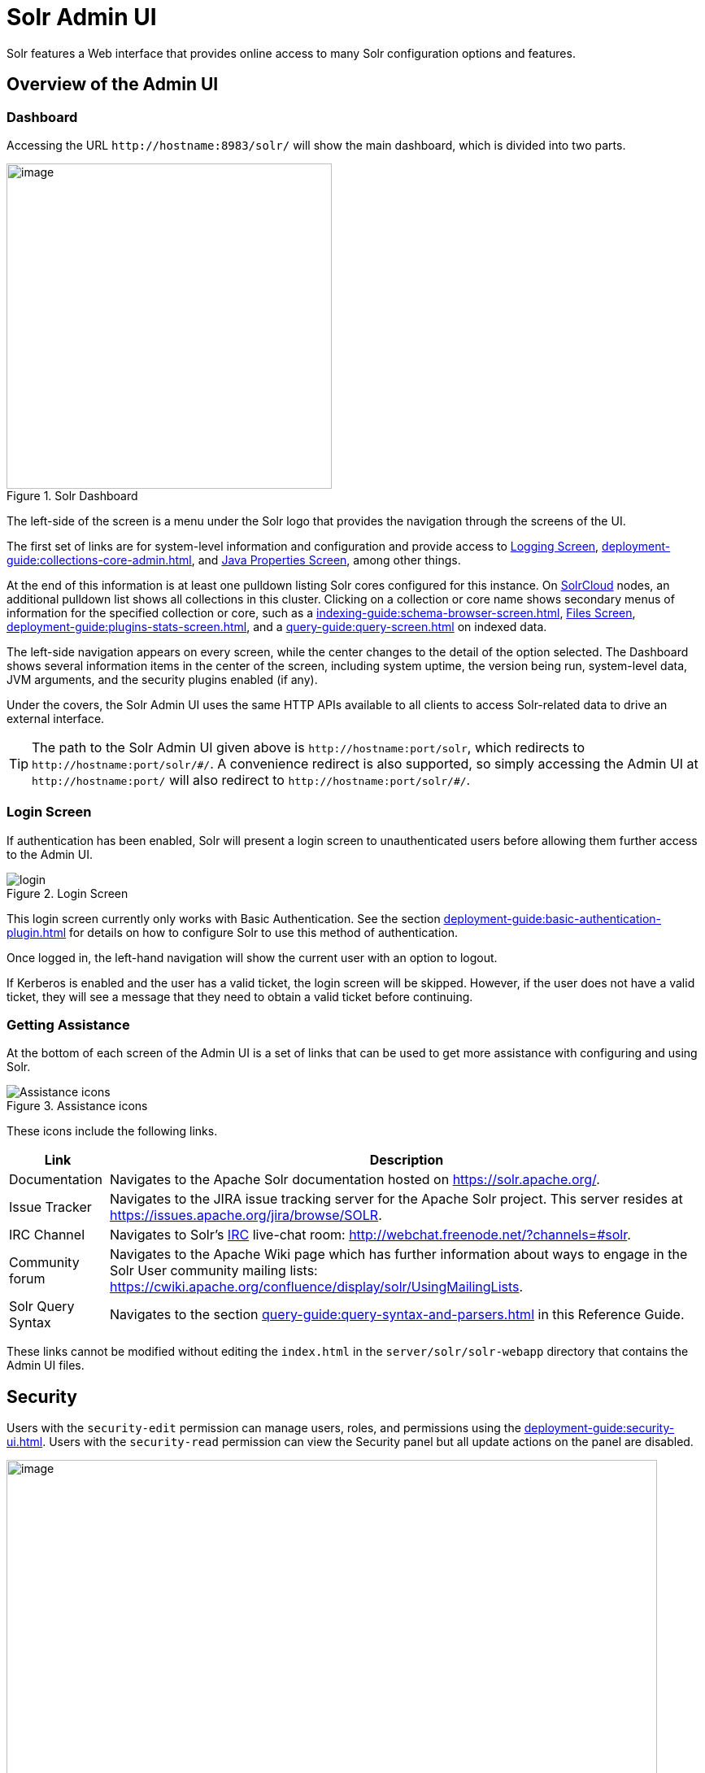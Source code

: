 = Solr Admin UI
// Licensed to the Apache Software Foundation (ASF) under one
// or more contributor license agreements.  See the NOTICE file
// distributed with this work for additional information
// regarding copyright ownership.  The ASF licenses this file
// to you under the Apache License, Version 2.0 (the
// "License"); you may not use this file except in compliance
// with the License.  You may obtain a copy of the License at
//
//   http://www.apache.org/licenses/LICENSE-2.0
//
// Unless required by applicable law or agreed to in writing,
// software distributed under the License is distributed on an
// "AS IS" BASIS, WITHOUT WARRANTIES OR CONDITIONS OF ANY
// KIND, either express or implied.  See the License for the
// specific language governing permissions and limitations
// under the License.

[.lead]
Solr features a Web interface that provides online access to many Solr configuration options and features.

== Overview of the Admin UI

=== Dashboard

Accessing the URL `\http://hostname:8983/solr/` will show the main dashboard, which is divided into two parts.

.Solr Dashboard
image::solr-admin-ui/dashboard.png[image,height=400]

The left-side of the screen is a menu under the Solr logo that provides the navigation through the screens of the UI.

The first set of links are for system-level information and configuration and provide access to xref:deployment-guide:configuring-logging.adoc#logging-screen[Logging Screen], xref:deployment-guide:collections-core-admin.adoc[], and xref:deployment-guide:jvm-settings.adoc#java-properties-screen[Java Properties Screen], among other things.

At the end of this information is at least one pulldown listing Solr cores configured for this instance.
On xref:deployment-guide:cluster-types.adoc#solrcloud-mode[SolrCloud] nodes, an additional pulldown list shows all collections in this cluster.
Clicking on a collection or core name shows secondary menus of information for the specified collection or core, such as a xref:indexing-guide:schema-browser-screen.adoc[], xref:configuration-guide:configuration-files.adoc#files-screen[Files Screen], xref:deployment-guide:plugins-stats-screen.adoc[], and a xref:query-guide:query-screen.adoc[] on indexed data.

The left-side navigation appears on every screen, while the center changes to  the detail of the option selected.
The Dashboard shows several information items in the center of the screen, including system uptime, the version being run, system-level data, JVM arguments, and the security plugins enabled (if any).

Under the covers, the Solr Admin UI uses the same HTTP APIs available to all clients to access Solr-related data to drive an external interface.

[TIP]
====
The path to the Solr Admin UI given above is `\http://hostname:port/solr`, which redirects to `\http://hostname:port/solr/\#/`.
A convenience redirect is also supported, so simply accessing the Admin UI at `\http://hostname:port/` will also redirect to `\http://hostname:port/solr/#/`.
====

=== Login Screen

If authentication has been enabled, Solr will present a login screen to unauthenticated users before allowing them further access to the Admin UI.

.Login Screen
image::solr-admin-ui/login.png[]

This login screen currently only works with Basic Authentication.
See the section xref:deployment-guide:basic-authentication-plugin.adoc[] for details on how to configure Solr to use this method of authentication.

Once logged in, the left-hand navigation will show the current user with an option to logout.

If Kerberos is enabled and the user has a valid ticket, the login screen will be skipped.
However, if the user does not have a valid ticket, they will see a message that they need to obtain a valid ticket before continuing.

=== Getting Assistance

At the bottom of each screen of the Admin UI is a set of links that can be used to get more assistance with configuring and using Solr.

.Assistance icons
image::solr-admin-ui/Assistance.png[Assistance icons]

These icons include the following links.

[%autowidth.stretch,options="header"]
|===
|Link |Description
|Documentation |Navigates to the Apache Solr documentation hosted on https://solr.apache.org/.
|Issue Tracker |Navigates to the JIRA issue tracking server for the Apache Solr project.
This server resides at https://issues.apache.org/jira/browse/SOLR.
|IRC Channel |Navigates to Solr's http://en.wikipedia.org/wiki/Internet_Relay_Chat[IRC] live-chat room: http://webchat.freenode.net/?channels=#solr.
|Community forum |Navigates to the Apache Wiki page which has further information about ways to engage in the Solr User community mailing lists: https://cwiki.apache.org/confluence/display/solr/UsingMailingLists.
|Solr Query Syntax |Navigates to the section xref:query-guide:query-syntax-and-parsers.adoc[] in this Reference Guide.
|===

These links cannot be modified without editing the `index.html` in the `server/solr/solr-webapp` directory that contains the Admin UI files.

== Security

Users with the `security-edit` permission can manage users, roles, and permissions using the xref:deployment-guide:security-ui.adoc[].
Users with the `security-read` permission can view the Security panel but all update actions on the panel are disabled.

.Security Screen
image::solr-admin-ui/security.png[image,width=800]

== Schema Designer

The xref:indexing-guide:schema-designer.adoc[] screen provides an interactive experience to create a schema using sample data.

image::solr-admin-ui/schema-designer.png[image]

.Only Visible When Using SolrCloud
[NOTE]
====
The Schema Designer is only available on Solr instances running xref:deployment-guide:cluster-types.adoc#solrcloud-mode[SolrCloud].
====

== Collection-Specific Tools

In the left-hand navigation bar, you will see a pull-down menu titled Collection Selector that can be used to access collection specific administration screens.

.Only Visible When Using SolrCloud
[NOTE]
====
The Collection Selector pull-down menu is only available on Solr instances running xref:deployment-guide:cluster-types.adoc#solrcloud-mode[SolrCloud].

User-managed clusters or single-node installations will not display this menu, instead the Collection specific UI pages described in this section will be available in the <<Core-Specific Tools,Core Selector pull-down menu>>.
====

Clicking on the Collection Selector pull-down menu will show a list of the collections in your Solr cluster, with a search box that can be used to find a specific collection by name.
When a collection is selected, the main body of the page will display some  metadata about the collection.
A secondary menu will appear in the left nav with links to additional collection specific administration screens.

image::solr-admin-ui/collection_dashboard.png[image,width=482,height=250]

== Core-Specific Tools

The Core-Specific tools are a group of UI screens that allow you to see core-level information.

In the left-hand navigation bar, you will see a pull-down menu titled Core Selector.
Clicking on the menu will show a list of Solr cores hosted on this Solr node, with a search box that can be used to find a specific core by name.

When you select a core from the pull-down, the main display of the page will show some basic metadata about the core, and a secondary menu will appear in the left nav with links to additional core specific administration screens.

.Core overview screen
image::solr-admin-ui/core_dashboard.png[image,width=515,height=250]

== Links to UI Documentation
Here are sections throughout the Guide describing each screen of the Admin UI:

*Primary UI Tools*

****
// This tags the below list so it can be used in the parent page section list
// tag::ui-common-tools[]
[cols="1,1",frame=none,grid=none,stripes=none]
|===
| xref:deployment-guide:configuring-logging.adoc#logging-screen[Logging Screen]: Recent log messages and configuration of log levels.
| xref:deployment-guide:security-ui.adoc[]: Manage users, roles, and permissions.
| xref:deployment-guide:cloud-screens.adoc[]: Access to SolrCloud node data and status.
| xref:indexing-guide:schema-designer.adoc[]: Interactively create a schema using sample data.
| xref:deployment-guide:collections-core-admin.adoc[]: Collection or Core management tools.
| xref:deployment-guide:jvm-settings.adoc#java-properties-screen[Java Properties Screen]: Java information for each core.
| xref:deployment-guide:thread-dump.adoc[]: Detailed thread and state information.
|
|===
// end::ui-common-tools[]
****

*Collection-Specific Tools*

****
// This tags the below list so it can be used in the parent page section list
// tag::ui-collection-tools[]
[cols="1,1",frame=none,grid=none,stripes=none]
|===
| xref:indexing-guide:analysis-screen.adoc[]: Test and validation tool for field type analyzers.
| xref:indexing-guide:documents-screen.adoc[]: Form-based document updates using the Admin UI.
| xref:configuration-guide:configuration-files.adoc#files-screen[Files Screen]: Configuration file browser.
| xref:query-guide:query-screen.adoc[]: Form-based query builder.
| xref:query-guide:stream-screen.adoc[]: Submit streaming expressions and see results and parsing explanations.
| xref:query-guide:sql-screen.adoc[]: SQL query runner with tabular results.
| xref:indexing-guide:schema-browser-screen.adoc[]: Field-level schema details.
|
|===
// end::ui-collection-tools[]
****

*Core-Specific Tools*

****
// This tags the below list so it can be used in the parent page section list
// tag::ui-core-tools[]
[cols="1,1",frame=none,grid=none,stripes=none]
|===
| xref:deployment-guide:ping.adoc[]: Ping a named core to determine whether it is active.
| xref:deployment-guide:plugins-stats-screen.adoc[]: Statistics for request handlers, search components, plugins, and other installed components.
| xref:deployment-guide:user-managed-index-replication.adoc#replication-screen[Replication Screen]: Enable replication for a core and view current replication status.
| xref:configuration-guide:index-segments-merging.adoc#segments-info-screen[Segments Info Screen]: Visualization of the underlying Lucene index segments.
|===
// end::ui-core-tools[]
****
